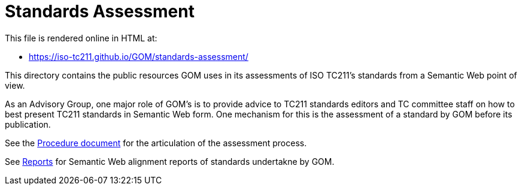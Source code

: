 = Standards Assessment

This file is rendered online in HTML at:

* https://iso-tc211.github.io/GOM/standards-assessment/

This directory contains the public resources GOM uses in its assessments of ISO TC211's standards from a Semantic Web point of view.

As an Advisory Group, one major role of GOM's is to provide advice to TC211 standards editors and TC committee staff on how to best present TC211 standards in Semantic Web form. One mechanism for this is the assessment of a standard by GOM before its publication.

See the https://iso-tc211.github.io/GOM/standards-assessment/procedure.html[Procedure document] for the articulation of the assessment process.

See https://iso-tc211.github.io/GOM/standards-assessment/reports/[Reports] for Semantic Web alignment reports of standards undertakne by GOM.
